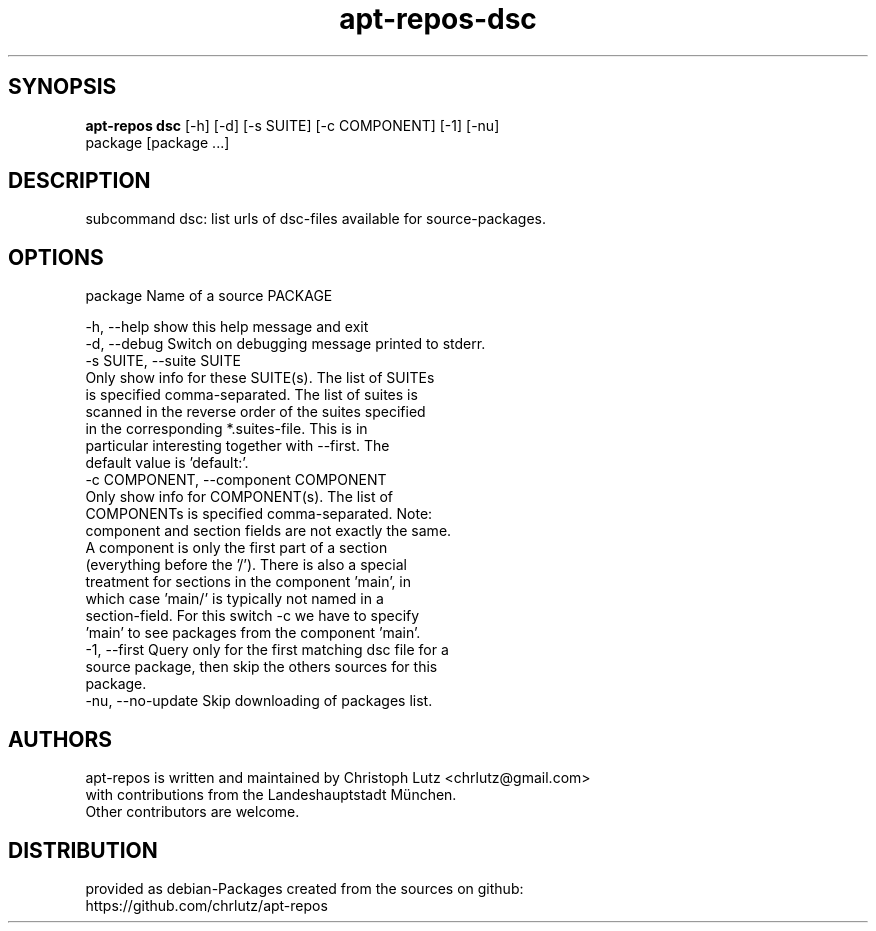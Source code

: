 .TH apt-repos-dsc 1 2018\-01\-22
.SH SYNOPSIS
 \fBapt\-repos dsc\fR [-h] [-d] [-s SUITE] [-c COMPONENT] [-1] [-nu]
              package [package ...]


.SH DESCRIPTION
subcommand dsc: list urls of dsc\-files available for source\-packages.
.SH OPTIONS
  package               Name of a source PACKAGE

  -h, --help            show this help message and exit
  -d, --debug           Switch on debugging message printed to stderr.
  -s SUITE, --suite SUITE
                        Only show info for these SUITE(s). The list of SUITEs
                        is specified comma-separated. The list of suites is
                        scanned in the reverse order of the suites specified
                        in the corresponding *.suites-file. This is in
                        particular interesting together with --first. The
                        default value is 'default:'.
  -c COMPONENT, --component COMPONENT
                        Only show info for COMPONENT(s). The list of
                        COMPONENTs is specified comma-separated. Note:
                        component and section fields are not exactly the same.
                        A component is only the first part of a section
                        (everything before the '/'). There is also a special
                        treatment for sections in the component 'main', in
                        which case 'main/' is typically not named in a
                        section-field. For this switch -c we have to specify
                        'main' to see packages from the component 'main'.
  -1, --first           Query only for the first matching dsc file for a
                        source package, then skip the others sources for this
                        package.
  -nu, --no-update      Skip downloading of packages list.
.SH AUTHORS
 apt-repos is written and maintained by Christoph Lutz <chrlutz@gmail.com>
 with contributions from the Landeshauptstadt München.
 Other contributors are welcome.
.SH DISTRIBUTION
 provided as debian-Packages created from the sources on github:
 https://github.com/chrlutz/apt-repos